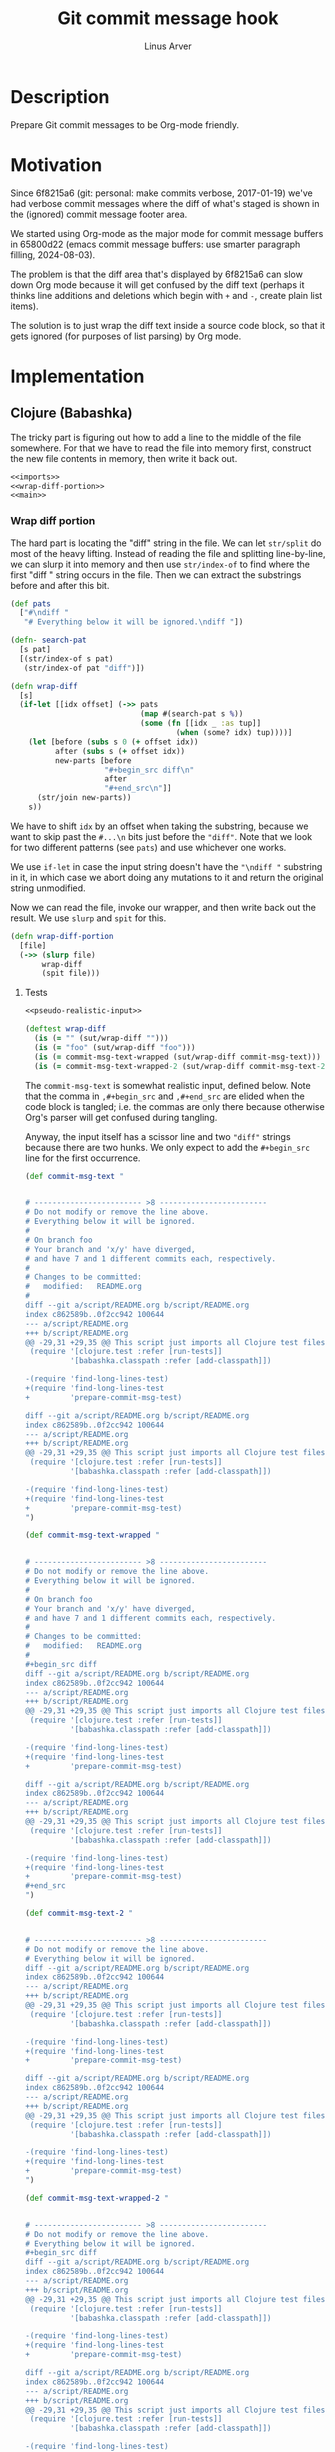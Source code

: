 #+TITLE: Git commit message hook
#+AUTHOR: Linus Arver
#+PROPERTY: header-args :noweb no-export
#+auto_tangle: t

* Description

Prepare Git commit messages to be Org-mode friendly.

* Motivation

Since 6f8215a6 (git: personal: make commits verbose, 2017-01-19) we've had
verbose commit messages where the diff of what's staged is shown in the
(ignored) commit message footer area.

We started using Org-mode as the major mode for commit message buffers in
65800d22 (emacs commit message buffers: use smarter paragraph filling,
2024-08-03).

The problem is that the diff area that's displayed by 6f8215a6 can slow down Org
mode because it will get confused by the diff text (perhaps it thinks line
additions and deletions which begin with =+= and =-=, create plain list items).

The solution is to just wrap the diff text inside a source code block, so that
it gets ignored (for purposes of list parsing) by Org mode.

* Implementation

** Clojure (Babashka)

The tricky part is figuring out how to add a line to the middle of the file
somewhere. For that we have to read the file into memory first, construct the
new file contents in memory, then write it back out.

#+header: :shebang #!/usr/bin/env bb
#+header: :noweb-ref prepare-commit-msg
#+header: :tangle prepare_commit_msg.bb
#+begin_src clojure
<<imports>>
<<wrap-diff-portion>>
<<main>>
#+end_src

*** Wrap diff portion

The hard part is locating the "diff" string in the file. We can let =str/split= do
most of the heavy lifting. Instead of reading the file and splitting
line-by-line, we can slurp it into memory and then use =str/index-of= to find
where the first "diff " string occurs in the file. Then we can extract the
substrings before and after this bit.

#+header: :noweb-ref wrap-diff-portion
#+begin_src clojure
(def pats
  ["#\ndiff "
   "# Everything below it will be ignored.\ndiff "])

(defn- search-pat
  [s pat]
  [(str/index-of s pat)
   (str/index-of pat "diff")])

(defn wrap-diff
  [s]
  (if-let [[idx offset] (->> pats
                             (map #(search-pat s %))
                             (some (fn [[idx _ :as tup]]
                                     (when (some? idx) tup))))]
    (let [before (subs s 0 (+ offset idx))
          after (subs s (+ offset idx))
          new-parts [before
                     "#+begin_src diff\n"
                     after
                     "#+end_src\n"]]
      (str/join new-parts))
    s))
#+end_src

We have to shift =idx= by an offset when taking the substring, because we want to
skip past the =#...\n= bits just before the ="diff"=. Note that we look for two
different patterns (see =pats=) and use whichever one works.

We use =if-let= in case the input string doesn't have the ="\ndiff "= substring in
it, in which case we abort doing any mutations to it and return the original
string unmodified.

Now we can read the file, invoke our wrapper, and then write back out the
result. We use =slurp= and =spit= for this.

#+header: :noweb-ref wrap-diff-portion
#+begin_src clojure
(defn wrap-diff-portion
  [file]
  (->> (slurp file)
       wrap-diff
       (spit file)))
#+end_src

**** Tests

#+header: :noweb-ref tests
#+begin_src clojure
<<pseudo-realistic-input>>

(deftest wrap-diff
  (is (= "" (sut/wrap-diff "")))
  (is (= "foo" (sut/wrap-diff "foo")))
  (is (= commit-msg-text-wrapped (sut/wrap-diff commit-msg-text)))
  (is (= commit-msg-text-wrapped-2 (sut/wrap-diff commit-msg-text-2))))
#+end_src

The =commit-msg-text= is somewhat realistic input, defined below. Note that
the comma in =,#+begin_src= and =,#+end_src= are elided when the code block is
tangled; i.e. the commas are only there because otherwise Org's parser will get
confused during tangling.

Anyway, the input itself has a scissor line and two ="diff"= strings because there
are two hunks. We only expect to add the =#+begin_src= line for the first
occurrence.

#+header: :noweb-ref pseudo-realistic-input
#+begin_src clojure
(def commit-msg-text "


# ------------------------ >8 ------------------------
# Do not modify or remove the line above.
# Everything below it will be ignored.
#
# On branch foo
# Your branch and 'x/y' have diverged,
# and have 7 and 1 different commits each, respectively.
#
# Changes to be committed:
#	modified:   README.org
#
diff --git a/script/README.org b/script/README.org
index c862589b..0f2cc942 100644
--- a/script/README.org
+++ b/script/README.org
@@ -29,31 +29,35 @@ This script just imports all Clojure test files and then
 (require '[clojure.test :refer [run-tests]]
          '[babashka.classpath :refer [add-classpath]])

-(require 'find-long-lines-test)
+(require 'find-long-lines-test
+         'prepare-commit-msg-test)

diff --git a/script/README.org b/script/README.org
index c862589b..0f2cc942 100644
--- a/script/README.org
+++ b/script/README.org
@@ -29,31 +29,35 @@ This script just imports all Clojure test files and then
 (require '[clojure.test :refer [run-tests]]
          '[babashka.classpath :refer [add-classpath]])

-(require 'find-long-lines-test)
+(require 'find-long-lines-test
+         'prepare-commit-msg-test)
")

(def commit-msg-text-wrapped "


# ------------------------ >8 ------------------------
# Do not modify or remove the line above.
# Everything below it will be ignored.
#
# On branch foo
# Your branch and 'x/y' have diverged,
# and have 7 and 1 different commits each, respectively.
#
# Changes to be committed:
#	modified:   README.org
#
,#+begin_src diff
diff --git a/script/README.org b/script/README.org
index c862589b..0f2cc942 100644
--- a/script/README.org
+++ b/script/README.org
@@ -29,31 +29,35 @@ This script just imports all Clojure test files and then
 (require '[clojure.test :refer [run-tests]]
          '[babashka.classpath :refer [add-classpath]])

-(require 'find-long-lines-test)
+(require 'find-long-lines-test
+         'prepare-commit-msg-test)

diff --git a/script/README.org b/script/README.org
index c862589b..0f2cc942 100644
--- a/script/README.org
+++ b/script/README.org
@@ -29,31 +29,35 @@ This script just imports all Clojure test files and then
 (require '[clojure.test :refer [run-tests]]
          '[babashka.classpath :refer [add-classpath]])

-(require 'find-long-lines-test)
+(require 'find-long-lines-test
+         'prepare-commit-msg-test)
,#+end_src
")

(def commit-msg-text-2 "


# ------------------------ >8 ------------------------
# Do not modify or remove the line above.
# Everything below it will be ignored.
diff --git a/script/README.org b/script/README.org
index c862589b..0f2cc942 100644
--- a/script/README.org
+++ b/script/README.org
@@ -29,31 +29,35 @@ This script just imports all Clojure test files and then
 (require '[clojure.test :refer [run-tests]]
          '[babashka.classpath :refer [add-classpath]])

-(require 'find-long-lines-test)
+(require 'find-long-lines-test
+         'prepare-commit-msg-test)

diff --git a/script/README.org b/script/README.org
index c862589b..0f2cc942 100644
--- a/script/README.org
+++ b/script/README.org
@@ -29,31 +29,35 @@ This script just imports all Clojure test files and then
 (require '[clojure.test :refer [run-tests]]
          '[babashka.classpath :refer [add-classpath]])

-(require 'find-long-lines-test)
+(require 'find-long-lines-test
+         'prepare-commit-msg-test)
")

(def commit-msg-text-wrapped-2 "


# ------------------------ >8 ------------------------
# Do not modify or remove the line above.
# Everything below it will be ignored.
,#+begin_src diff
diff --git a/script/README.org b/script/README.org
index c862589b..0f2cc942 100644
--- a/script/README.org
+++ b/script/README.org
@@ -29,31 +29,35 @@ This script just imports all Clojure test files and then
 (require '[clojure.test :refer [run-tests]]
          '[babashka.classpath :refer [add-classpath]])

-(require 'find-long-lines-test)
+(require 'find-long-lines-test
+         'prepare-commit-msg-test)

diff --git a/script/README.org b/script/README.org
index c862589b..0f2cc942 100644
--- a/script/README.org
+++ b/script/README.org
@@ -29,31 +29,35 @@ This script just imports all Clojure test files and then
 (require '[clojure.test :refer [run-tests]]
          '[babashka.classpath :refer [add-classpath]])

-(require 'find-long-lines-test)
+(require 'find-long-lines-test
+         'prepare-commit-msg-test)
,#+end_src
")
#+end_src

*** Imports

#+header: :noweb-ref imports
#+begin_src clojure
(ns prepare-commit-msg
  (:require [clojure.java.io :as io]
            [clojure.string :as str]))
#+end_src

*** Main

Git will pass in the path of the =COMMIT_MSG= file as the first argument; this
file is what we want to modify. We ignore other arguments passed to us (=rst=).

#+header: :noweb-ref main
#+begin_src clojure
(defn -main [& [file & rst]]
  (wrap-diff-portion file))
(when (= *file* (System/getProperty "babashka.file"))
  (apply -main *command-line-args*))
#+end_src

The =-main= function just calls =wrap-diff-portion= with =file=. The
=System/getProperty= stuff is from [[https://github.com/babashka/book/blame/eea70f8cf5185eb65e87066ddaf36c66fe22bceb/src/recipes.adoc#L44-L73][the Babashka book]] to make it nicer to interact
with the file in the CLI and also the REPL.

** Shell

The shell implementation is only here as a point of comparison; it's not
actually used.

#+header: :shebang #!/bin/sh
#+header: :noweb-ref prepare-commit-msg
#+header: :tangle prepare-commit-msg.sh
#+begin_src sh
<<arguments>>

<<wrap-diff-with-source-code-block>>
#+end_src

This isn't as portable as we'd like it to be because it requires GNU Sed.

*** Arguments

Git will call our script with the path of the special COMMIT_MSG file as the
first argument.

#+header: :noweb-ref arguments
#+begin_src sh
COMMIT_MSG_FILE=$1
#+end_src

*** Source code block wrapper

Wrapping the diff part just means adding

#+begin_src org
,#+begin_src diff
#+end_src

and

#+begin_src org
,#+end_src
#+end_src

around the diff portion.

**** Add =#+begin_src diff=

The trick here is to tell =sed= (GNU sed)[fn:gnu-sed] to only concern itself with
the area of the file where the =diff= word appears the first time. This is because
the diff could have multiple hunks in it (each with its own =diff ...= section).
That's what the =0,/^diff/= means below:

#+header: :noweb-ref wrap-diff-with-source-code-block
#+begin_src sh
sed -i '0,/^diff/{s/^diff /#+begin_src diff\ndiff /}' "${COMMIT_MSG_FILE}"
#+end_src

We use =-i= to edit the file in-place.

**** Add =#+end_src=

Adding the =#+end_src= is easy because it just has to be at the end of the file.
We use shell redirection =>>= (for appending) to do this.

#+header: :noweb-ref wrap-diff-with-source-code-block
#+begin_src sh
echo '#+end_src' >> "${COMMIT_MSG_FILE}"
#+end_src

* Tests

We only test the Clojure implementation, because it's so much easier.

#+header: :noweb-ref prepare-commit-msg-test
#+header: :tangle prepare_commit_msg_test.clj
#+begin_src clojure
(ns prepare-commit-msg-test
  (:require [clojure.test :refer [deftest is]]
            [prepare-commit-msg :as sut]))
<<tests>>
#+end_src

* Footnotes

[fn:gnu-sed] https://stackoverflow.com/a/9453461

